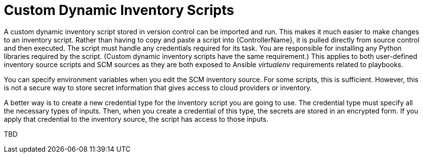 [id="con-controller-custom-dynamic-inv-scripts"]

= Custom Dynamic Inventory Scripts

A custom dynamic inventory script stored in version control can be imported and run. 
This makes it much easier to make changes to an inventory script.
Rather than having to copy and paste a script into {ControllerName}, it is pulled directly from source control and then executed.
The script must handle any credentials required for its task. 
You are responsible for installing any Python libraries required by the script. 
(Custom dynamic inventory scripts have the same requirement.) 
This applies to both user-defined inventory source scripts and SCM sources as they are both exposed to Ansible _virtualenv_ requirements related to playbooks.

You can specify environment variables when you edit the SCM inventory source. 
For some scripts, this is sufficient. 
However, this is not a secure way to store secret information that gives access to cloud providers or inventory.

A better way is to create a new credential type for the inventory script you are going to use. 
The credential type must specify all the necessary types of inputs. 
Then, when you create a credential of this type, the secrets are stored in an encrypted form. 
If you apply that credential to the inventory source, the script has access to those inputs.

TBD
//For more information, see link:{BaseURL}/red_hat_ansible_automation_platform/{PlatformVers}/html-single/automation_controller_user_guide/index#assembly-controller-custom-credentials[Custom Credential Types] in _{ControllerUG}_.
